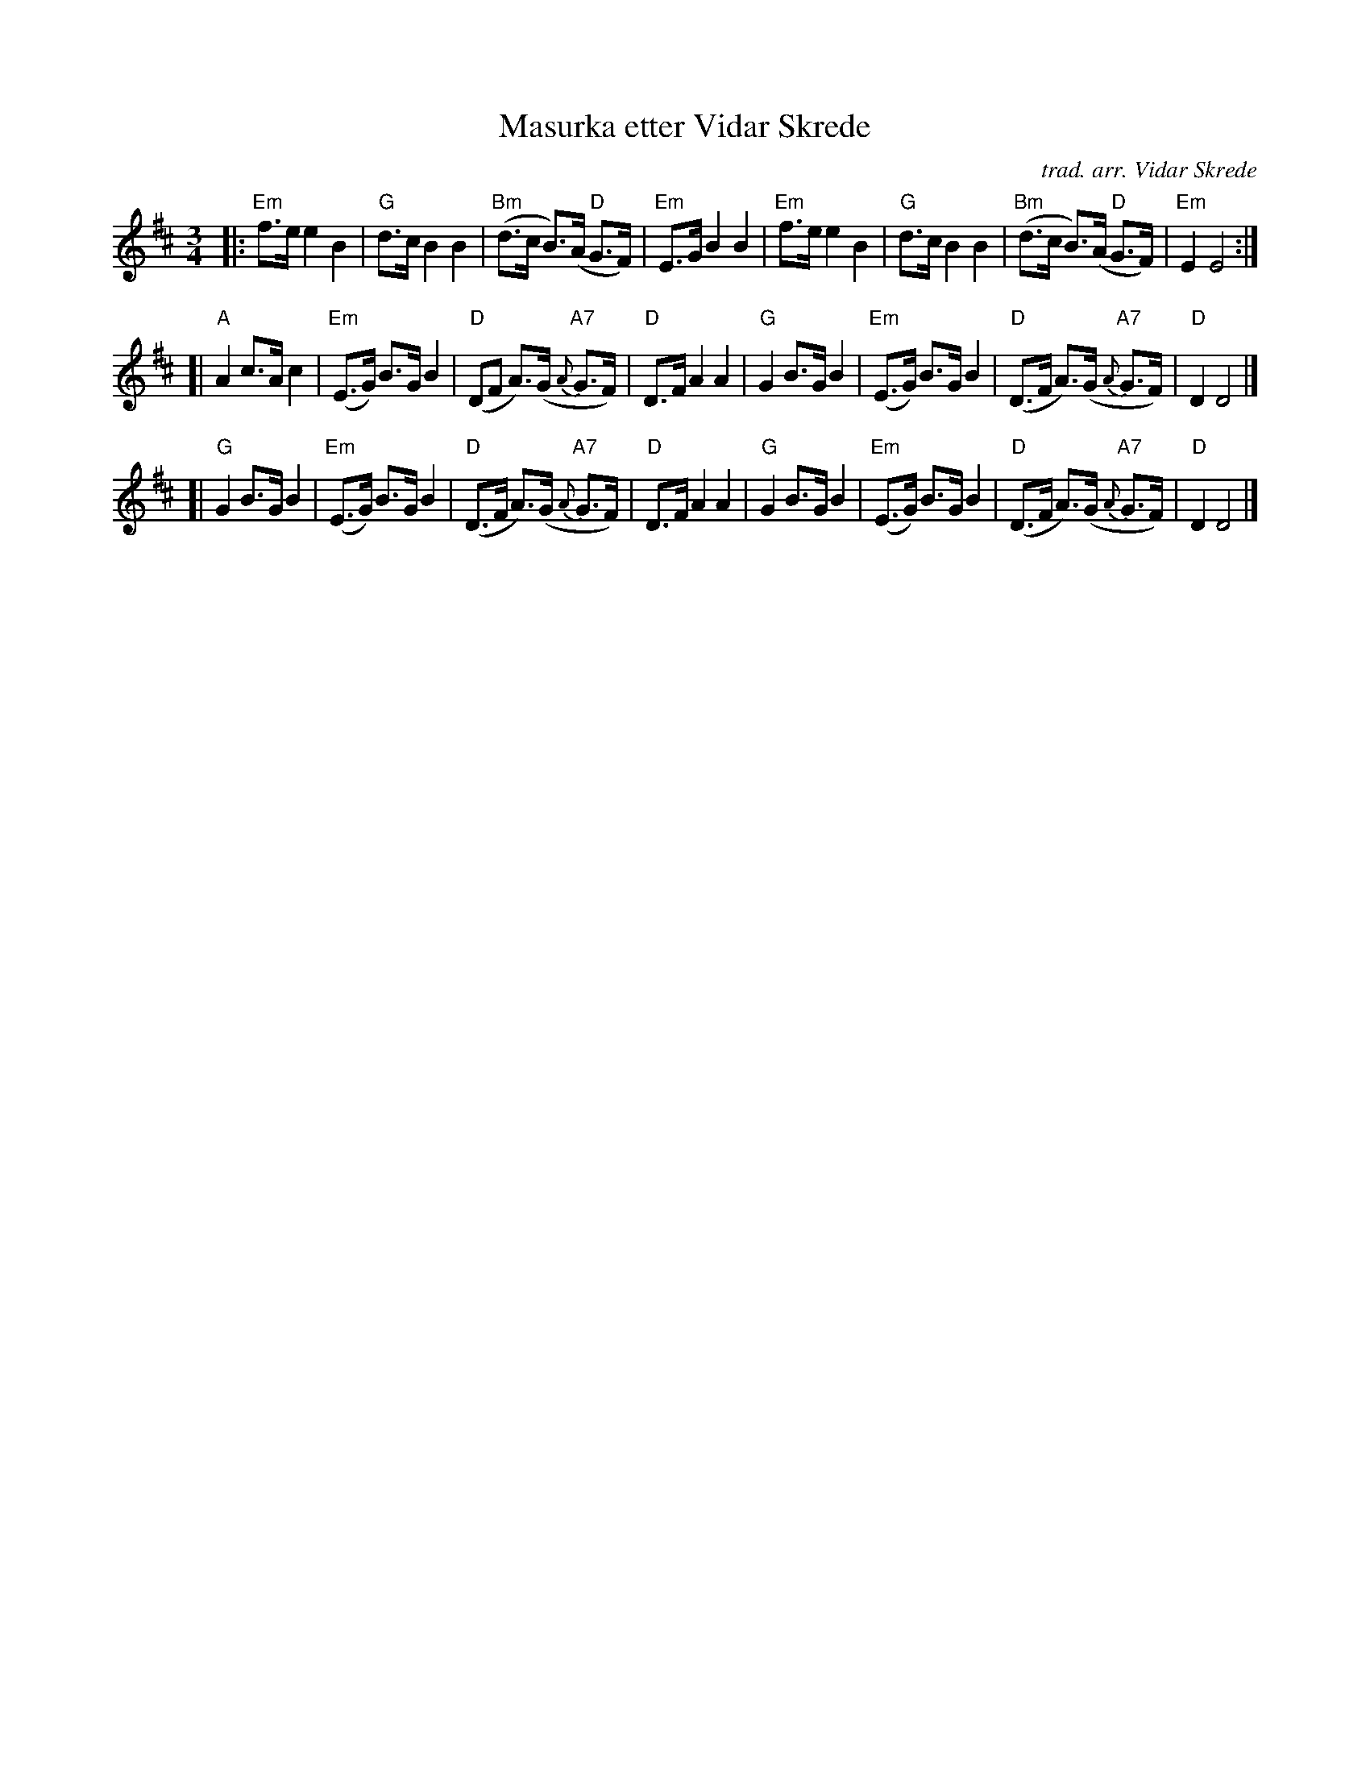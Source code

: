 X: 1
T: Masurka etter Vidar Skrede
C: trad. arr. Vidar Skrede
S: Bruce Sagan's "scanfolk" session archive
F: https://app.box.com/s/u6iiren0igvsukrhdducy7orq72jayq8/file/813711492623
R: mazurka
Z: 2021 John Chambers <jc:trillian.mit.edu>
M: 3/4
L: 1/8
K: Edor
|:\
"Em"f>e e2 B2 | "G"d>c B2 B2 | "Bm"(d>c B)>(A "D"G>F) | "Em"E>G B2 B2 |\
"Em"f>e e2 B2 | "G"d>c B2 B2 | "Bm"(d>c B)>(A "D"G>F) | "Em"E2 E4 :|
[|\
"A"A2 c>A c2 | "Em"(E>G) B>G B2 | "D"(DF A)>(G "A7"{A}G>F) | "D"D>F A2 A2 |\
"G"G2 B>G B2 | "Em"(E>G) B>G B2 | "D"(D>F A)>(G {A}"A7"G>F) | "D"D2 D4 |]
[|\
"G"G2 B>G B2 | "Em"(E>G) B>G B2 | "D"(D>F A)>(G {A}"A7"G>F) | "D"D>F A2 A2 |\
"G"G2 B>G B2 | "Em"(E>G) B>G B2 | "D"(D>F A)>(G {A}"A7"G>F) | "D"D2 D4 |]
